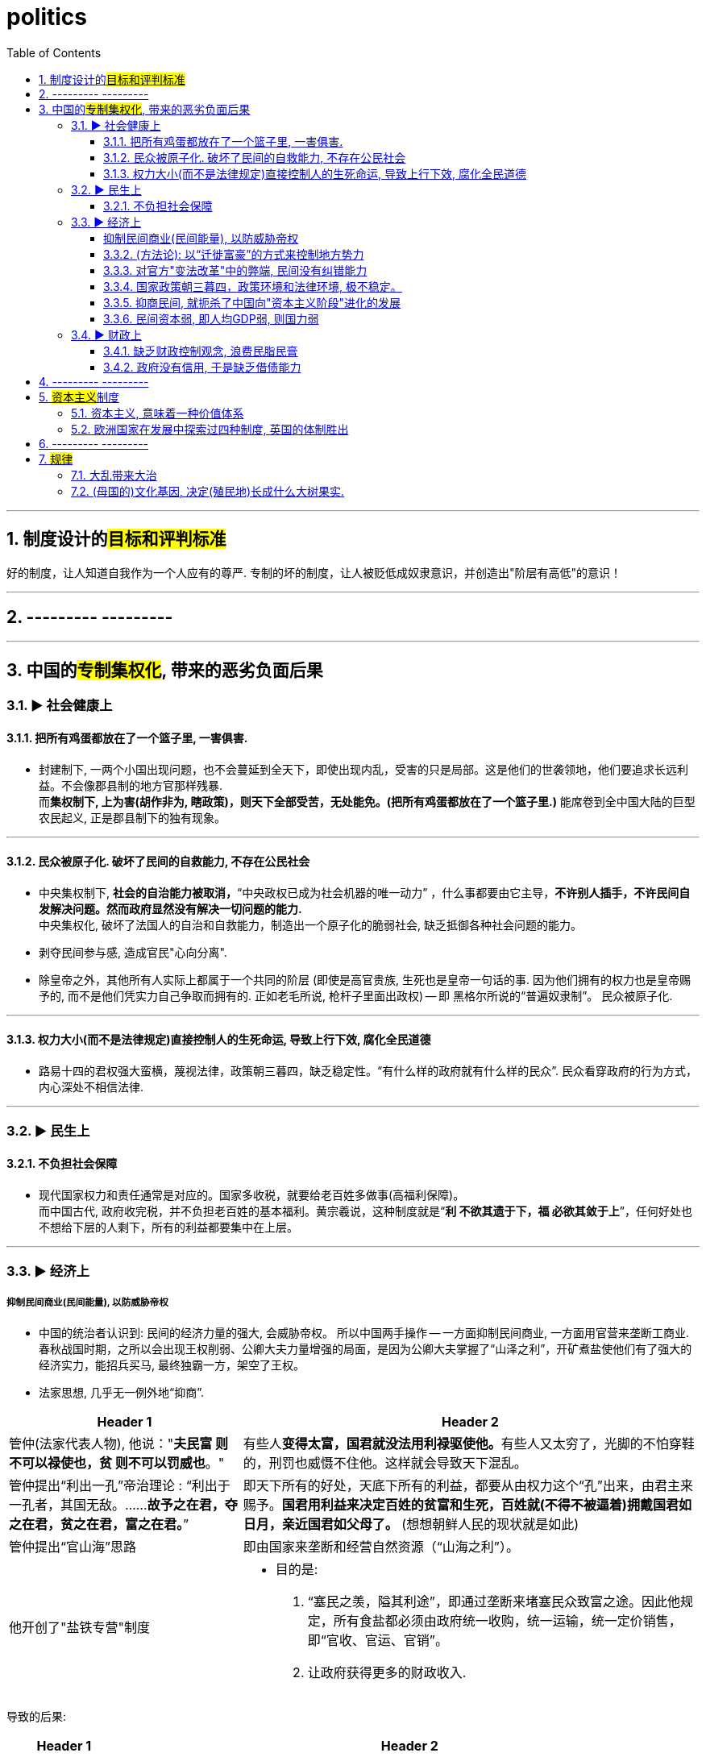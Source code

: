 

= politics
:toc: left
:toclevels: 3
:sectnums:
:stylesheet: myAdocCss.css

'''

== 制度设计的##目标和评判标准##

好的制度，让人知道自我作为一个人应有的尊严. 专制的坏的制度，让人被贬低成奴隶意识，并创造出"阶层有高低"的意识！

'''

== --------- ---------

'''



== 中国的##专制集权化##, 带来的恶劣负面后果

=== ▶ 社会健康上

==== 把所有鸡蛋都放在了一个篮子里, 一害俱害.

- 封建制下, 一两个小国出现问题，也不会蔓延到全天下，即使出现内乱，受害的只是局部。这是他们的世袭领地，他们要追求长远利益。不会像郡县制的地方官那样残暴. +
而**集权制下, 上为害(胡作非为, 瞎政策)，则天下全部受苦，无处能免。(把所有鸡蛋都放在了一个篮子里.)** 能席卷到全中国大陆的巨型农民起义, 正是郡县制下的独有现象。


'''

==== 民众被原子化. 破坏了民间的自救能力, 不存在公民社会

- 中央集权制下, *社会的自治能力被取消，*“中央政权已成为社会机器的唯一动力”  ，什么事都要由它主导，*不许别人插手，不许民间自发解决问题。然而政府显然没有解决一切问题的能力.* +
中央集权化, 破坏了法国人的自治和自救能力，制造出一个原子化的脆弱社会, 缺乏抵御各种社会问题的能力。

- 剥夺民间参与感, 造成官民"心向分离".

- 除皇帝之外，其他所有人实际上都属于一个共同的阶层 (即使是高官贵族, 生死也是皇帝一句话的事. 因为他们拥有的权力也是皇帝赐予的, 而不是他们凭实力自己争取而拥有的. 正如老毛所说, 枪杆子里面出政权) -- 即 黑格尔所说的“普遍奴隶制”。 民众被原子化.

'''

==== 权力大小(而不是法律规定)直接控制人的生死命运, 导致上行下效, 腐化全民道德

- 路易十四的君权强大蛮横，蔑视法律，政策朝三暮四，缺乏稳定性。“有什么样的政府就有什么样的民众”. 民众看穿政府的行为方式，内心深处不相信法律.

'''


=== ▶ 民生上

==== 不负担社会保障

- 现代国家权力和责任通常是对应的。国家多收税，就要给老百姓多做事(高福利保障)。 +
而中国古代, 政府收完税，并不负担老百姓的基本福利。黄宗羲说，这种制度就是“*利 不欲其遗于下，福 必欲其敛于上*”，任何好处也不想给下层的人剩下，所有的利益都要集中在上层。

'''

=== ▶ 经济上

===== 抑制民间商业(民间能量), 以防威胁帝权

- 中国的统治者认识到: 民间的经济力量的强大, 会威胁帝权。 所以中国两手操作 -- 一方面抑制民间商业, 一方面用官营来垄断工商业. +
春秋战国时期，之所以会出现王权削弱、公卿大夫力量增强的局面，是因为公卿大夫掌握了“山泽之利”，开矿煮盐使他们有了强大的经济实力，能招兵买马, 最终独霸一方，架空了王权。

- 法家思想, 几乎无一例外地“抑商”.

[.small]
[options="autowidth" cols="1a,1a"]
|===
|Header 1 |Header 2

|管仲(法家代表人物), 他说："*夫民富 则不可以禄使也，贫 则不可以罚威也*。"
|有些人**变得太富，国君就没法用利禄驱使他。**有些人又太穷了，光脚的不怕穿鞋的，刑罚也威慑不住他。这样就会导致天下混乱。

|管仲提出“利出一孔”帝治理论 : “利出于一孔者，其国无敌。……*故予之在君，夺之在君，贫之在君，富之在君。*”
|即天下所有的好处，天底下所有的利益，都要从由权力这个“孔”出来，由君主来赐予。*国君用利益来决定百姓的贫富和生死，百姓就(不得不被逼着)拥戴国君如日月，亲近国君如父母了。* (想想朝鲜人民的现状就是如此)

|管仲提出“官山海”思路
|即由国家来垄断和经营自然资源（“山海之利”）。

|他开创了"盐铁专营"制度
|- 目的是:
1. “塞民之羡，隘其利途”，即通过垄断来堵塞民众致富之途。因此他规定，所有食盐都必须由政府统一收购，统一运输，统一定价销售，即“官收、官运、官销”。
2. 让政府获得更多的财政收入.
|===


导致的后果:

[.small]
[options="autowidth" cols="1a,1a"]
|===
|Header 1 |Header 2

|盐铁等官营, 阻断了中国民营工商业健康发展之路.
|*（国家）经营的目的, 并不是要发展这些工业，而是借以剥削消费者，以增加财政收入，同时达到重本抑末（即工商）的目的。*

image:img/0048.svg[,]

韦森总结说，**自西汉以来，中国经济一直沿着一个封闭的圈子遵循：**新王朝建立，减轻税负，放松管制，商品经济获得一定恢复和发展，出现繁荣。*到了这个阶段，朝廷就害怕了，往往就要强制推行官营工商业制度，以“重本抑末”，导致工商业发展受到打击.* 政府财政也因此陷入困难，只好加重对农民的聚敛，于是农民起义，推翻王朝，从头再来……
|===


'''

==== (方法论):  以“迁徙富豪”的方式来控制地方势力

秦汉以来，皇帝经常通过把富豪迁到首都的方式，让他们只能携带走自己所有的动产，而不能搬移土地。结果，他们在家乡所拥有的大量土地，便被政府没收.


'''

==== 对官方"变法改革"中的弊端, 民间没有纠错能力

- (王安石变法) 青苗法的目的. 是为了打击民间的高利贷, 而采取了由国家垄断贷款市场的手法. 但结果依然变成: +
-> 官员强行摊派贷款。富户不愿借贷，当地官府便结罪申报，加害于人； +
-> 贫穷百姓还不上贷款, 只好卖田卖地，以致民不聊生。

'''

==== 国家政策朝三暮四，政策环境和法律环境, 极不稳定。

- 汉武帝用反复无常的多变政策, 来收割民间财富, 搞商人的钱:

[.small]
[options="autowidth" cols="1a,1a"]
|===
|Header 1 |Header 2

|step 1 : 卖爵, 并**提供诱饵**. "诏令民得买爵及赎禁锢，免减罪。"
|买了爵位有什么好处呢？打仗不会征发你去当兵，也不再征用你当劳力，免除终身的徭役。买了武功爵的人，还可以当官，可以免罪。

|step 2 : *钓不出来，就直接加税。*
|并要求商人主动向政府呈报财产. 谁隐瞒不报，或呈报不实，其他人可以向官府告发. 告了以后，官府就查抄没收他的全部财产，分给告发者一半。这叫作“告缗”。

|step 3: *把价税范围扩大, 普通百姓也列入*"被告缗mín”范围。
|穷人通过告人得来的不义之财，转眼也因为被别人告而被剥夺。老百姓因为交不起钱, 土地、住宅就被没入官府.

|step 4 : 废除爵位能带来的权利. (*废除之前诱饵中的权力*. 相当于你办了vip会员, 官方再推出vvip会员, 废除原vip中给你的那些权力)
|百姓买了爵，可以不用服徭役，不用去沙场征战了。可征发的民众减少了。汉武帝又开始说话不算数了, 进行爵位贬值. 爵位低的，仍然要服劳役。


[.my1]
.案例
====
现在的网络视频平台的会员陷阱 (“套娃式”的收费模式), 也是同样的操作逻辑:

- 现在只要想看电视，就得先付费，不然什么都看不了。
- 画很多圈圈(你的会员只在某个圈中生效) :  +
.. **在"视频内容"上**画圈圈 : 开通了小米电视会员后，只能观看部分影视剧，但要看其他剧和电影，还需再另外买会员。 +
.. **在"播放硬件"上**画圈圈 : 即便购买了视频网站的普通会员，手机端与电视端依旧无法通用，只能花更多的钱，购买更高级别的会员。(用“套娃会员”和"多终端不兼容"的霸王条款, 来向用户收费.)
.. **在"视频清晰度"上**画圈圈 : 如果只是爱奇艺的黄金VIP，可能连高清视频都看不了.
====

|===

通过这样一次一次地收割财富，武帝末年，小农普遍破产，流民剧增。 +
中国自古没有真正确立起“私有财产神圣不可侵犯”的理念.

image:img/0049.svg[,]



'''

==== 抑商民间, 就扼杀了中国向"资本主义阶段"进化的发展

对民间资本的压制 (及官营垄断), 中国终于缺乏发展起"资本主义"的基因. +
资本主义是一种非常复杂的社会现象，不仅仅在于手工业工场数量的多少，*更关键的是与之配套的文化, 政治, 和社会, 是否存在。*


'''

==== 民间资本弱, 即人均GDP弱, 则国力弱

- 第一次鸦片战争时: +
-> 英国的财政收入是中国的4倍. 而中国的人口数是英国的27倍左右, 这样算下来, 这就意味着，英国的人均财政收入是中国的109倍！ +
-> 1840年, 英国那一年的财政收入是15540万两。而清王朝的财政收入是3904万两. *鸦片战争的军费占中国全年收入的70%以上。而对英国来说，那场战争，只花掉它全年收入的8%。*

image:img/0050.jpg[,60%]


'''

=== ▶ 财政上

==== 缺乏财政控制观念, 浪费民脂民膏

[.my1]
.案例
====
汉武帝的一生, 是在一个又一个大事当中度过的，“征匈奴”, “征南越”, “征西南”, “开漕渠”... 每一个都耗资巨大. 汉武帝于在位53年间，共发动战争达26次之多。 +
吕思勉评价说：“应当花一个钱的事，他做起来总得花到十个八个；而且绝不考察事情的先后缓急，按照财政情形次第举办。” +
汉武一朝，花起钱来真是随心所欲，他自己倒是彪炳史册了, 但却是大大加重了民众的负担。
====


'''

==== 政府没有信用, 于是缺乏借债能力

虽然法国政府愿意付出更高的利息，然而，却没有人愿意买法国的国债。为什么法国借不到钱？*借钱能力最关键的是什么？是还款信用。法国实行君主集权制度, 信用度很差。法国王室借不到钱，只能靠不断增税.*

'''

== --------- ---------

'''

== ##资本主义##制度

==== 资本主义, 意味着一种价值体系

- 英国实现了资本主义, 是一系列偶然汇集到一起的结果： +
*一个软弱的君主政权; 及常备军制度的长期缺乏* → 削弱了王权的力量 +
一部根深蒂固的**习惯法; 自治传统; 强大的议会** → 加强了民间资本的力量

- Mancur Olson :“充满活力的市场经济绝对不是什么空穴来风。**它需要一系列**当今绝大多数国家都不具备的**制度安排**。”
- (从演化的角度看), 资本主义是一个整体性的历史运动，而不是个别经济现象。 +
仅有“雇佣劳动”, “私营手工作坊”，并不足以称之为资本主义萌芽，事实上这些早在汉代就已经出现了。所以李伯重认为，*中国不存在所谓的“资本主义萌芽” (因为缺乏配套的法律, 司法体制)*.

'''

==== 欧洲国家在发展中探索过四种制度, 英国的体制胜出

欧洲在构建民族国家的过程中，进行了多种尝试，探索了多种道路(四种模式). 这四种方式经过长期竞争. 最终英国式的国家体制, 获得压倒式优势，并决定了今天世界的面貌。

[.small]
[options="autowidth" cols="1a,1a"]
|===
|Header 1 |Header 2

|极端专制 (西班牙)
|

|集权专制 (法国)
|


|君主立宪 (英国)
|.国王本身不过是最大的贵族而已, 而非有阶级地位
英语里的“king”，除了“国王”之意外，还表示“大的”“主要的”。事实上，英国的贵族一直认为国王是自己队伍中的一员，是“贵族中的第一人”。国王本身不过是最大的贵族而已。

.英国历史上一直有着强烈的”自治”传统。
**自治城市中的市民之间, 只有贫富不同, 而法律地位平等**. 因为**资本主义本质上是反特权、反等级制的.** +
自治城市可以自己立法，可以组织军队，可以发行货币，可以决定如何收税。

.有陪审团制度
1166年，亨利二世颁布《克拉灵顿诏令》，确立了陪审团制度，*规定大部分地方案件由当地人自己处理。*  +
这一制度对英国社会和英国人的思想影响, 是非常深远的。*“每一个陪审团都是一个小国会”，这一制度逐渐培养了英国人的权利意识，对英国普通民众, 起到非常好的社会参与培训作用。*



|松散联邦 (荷兰)
|.遇到问题: 海外经商的"融资"和"分散风险" ← 解决方式 : 创造出"股份有限公司"制度

- 问题机会:  +
1602年，荷兰东印度公司成立之初，面临着"筹集资金"和"分散风险"两大问题。

- 解决方式: +
荷兰人进行了制度创新，面向荷兰的所有市民公开发行股票，成为股东，分享它的收益。

- 存在的条件基础: +
**股份有限公司的出现，事实上很不简单。它的背后，反映出契约精神和法治精神。几千人几万人敢于把自己的钱, 投给一个与自己完全没有私人关系的组织，并信相信董事会会营运好这些钱，并且赚了钱后会公平地分给自己，**这并不是哪个国家都能做到的 -- *这完全就需要这个国家具有悠久的法制契约基因。*

.遇到问题: 股东资金的自由进出 ← 解决方式: 股票交易所
为了方便股东资金的随意进出, 1609年，世界历史上第一个股票交易所, 诞生在阿姆斯特丹。
|===


'''

== --------- ---------

'''

== #规律#


==== 大乱带来大治

大乱带来大治. 把整层专制的土铲掉, 才能种下民主基因的种子, 才能生长出民主的大树. +
经过大规模农民起义后建立的王朝, 往往寿命更长. 因为这些农民起义把原来的社会破坏得很彻底。所以就有这种说法: “大乱达到大治”。

'''

==== (母国的)文化基因, 决定(殖民地)长成什么大树果实.

[.small]
[options="autowidth" cols="1a,1a"]
|===
|Header 1 |Header 2

|英国(民主)
|- 基于英格兰自治传统，英王对殖民地的管理也是放羊式的。殖民地时代的美国并没有一个统一的政治规划。所以美洲殖民地一开始是一个又一个分散的殖民点，这些殖民点从一开始, 就是高度自治的。 乡镇政治, 因此成为美国政治的基础。
- 作为一个代议制国家，英国把"民选代议制", 也带到了殖民地。 +
托克维尔：“*在我们法国，是中央政府把它的官员借给了村镇 (对上负责)；而在美国，则是乡镇把它的官员借给了州政府 (对下负责)。*”
- （北美洲的殖民者）具有企业主的开拓和进取的精神……他们并不按照英国政府的意图行事，不愿意把自己生存的土地变成一个落后的原料供给地。

|西班牙(专制)
|- 西班牙把本国的封建专制制度, 直接移入殖民地，建立起与西班牙完全相同的集权体系。总督集民政、军政与司法大权于一身，只对国王负责，并不代表地方利益。西班牙殖民地政府, 具有其母国专制政体的一切缺点。

- 殖民地时期，拉丁美洲社会实行严格的等级划分: +
-> 第一等人是“半岛人”，即来自西班牙半岛的人，他们担任殖民地的高官. +
-> 第二等级是“克里奥尔人”，即美洲出生的纯种西班牙人。 +
-> 第三等级是“梅斯提索人”，也就是西班牙人同印第安人混血的后代. +
-> 第四等级是印第安人. +
-> 第五等级是黑人。 +
-> 第六个等级是黑奴。 +
 +
image:img/0051.svg[,] +
 +
从殖民地时期开始，拉丁美洲就存在着北美没有的巨大阶级差别.

- 事实上，独立战争的结果“仅仅是一场政治权力的转移，除了由原来的二等公民克里奥尔人取代了西班牙人的政治位置” , 其他没有变化。   +
西班牙的政治遗产拖了拉美的后腿。“我们是独立的，但我们是不自由的；*西班牙的军队不再压迫我们，但她的传统却压得我们喘不过气来。*” +
文化缺乏民主的基因, 成为拉美现代化的重要障碍.

因此，以欧洲移民为主体的"英属"殖民地, 今天基本上都是发达国家。 +
而同样以欧洲移民为主体的"西班牙（包括葡萄牙）"殖民地, 今天则大都是发展中国家。西班牙对拉丁美洲的数百年旧式殖民统治，决定了拉丁美洲今天的落后面貌。 (种下民主的种子, 才能收获民主的大树)

李光耀说：“新加坡成功的关键，是英国人留下的法治制度，而不是什么儒家文化。”

|===

'''
